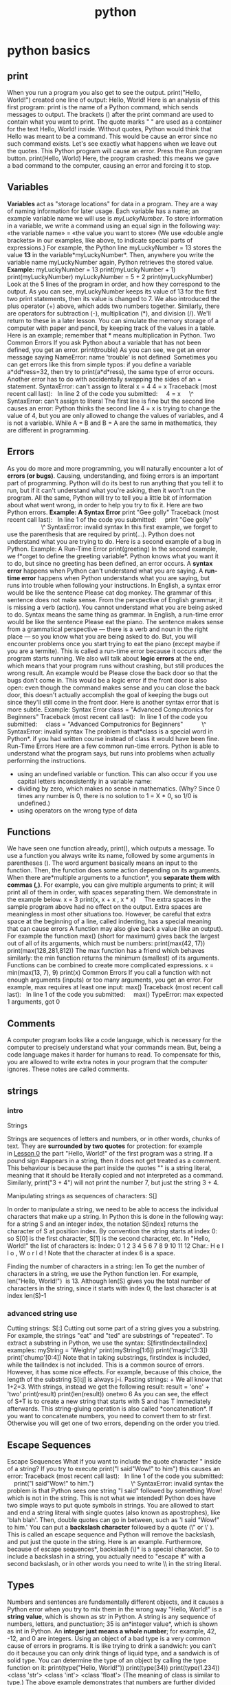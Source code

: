 #+TITLE: python

* python basics
** print

When you run a program you also get to see the output.
 print("Hello, World!")
 created one line of output:
 Hello, World!
 Here is an analysis of this first program:
 print is the name of a Python command, which sends messages to output.
 The brackets () after the print command are used to contain what you
want to print.
 The quote marks " " are used as a container for the text Hello, World!
inside. Without quotes, Python would think that Hello was meant to be a
command. This would be cause an error since no such command exists.
 Let's see exactly what happens when we leave out the quotes. This
Python program will cause an error. Press the Run program button.
 print(Hello, World)
 Here, the program crashed: this means we gave a bad command to the
computer, causing an error and forcing it to stop.

** Variables

*Variables* act as "storage locations" for data in a program. They are a
way of naming information for later usage.
 Each variable has a name; an example variable name we will use is
/myLuckyNumber/. To store information in a variable, we write a command
using an equal sign in the following way:
 «the variable name» = «the value you want to store»
 (We use «double angle brackets» in our examples, like above, to
indicate special parts of expressions.)
 For example, the Python line
 myLuckyNumber = 13
 stores the value *13* in the variable*myLuckyNumber*. Then, anywhere
you write the variable name myLuckyNumber again, Python retrieves the
stored value.
 *Example:*
 myLuckyNumber = 13
 print(myLuckyNumber + 1)
 print(myLuckyNumber)
 myLuckyNumber = 5 + 2
 print(myLuckyNumber)
 Look at the 5 lines of the program in order, and how they correspond to
the output. As you can see, myLuckyNumber keeps its value of 13 for the
first two print statements, then its value is changed to 7.
 We also introduced the plus operator (+) above, which adds two numbers
together. Similarly, there are operators for subtraction (-),
multiplication (*), and division (/). We'll return to these in a later
lesson.
 You can simulate the memory storage of a computer with paper and
pencil, by keeping track of the values in a table. Here is an example;
remember that * means multiplication in Python.
 Two Common Errors
 If you ask Python about a variable that has not been defined, you get
an error.
 print(trouble)
 As you can see, we get an error message saying
 NameError: name 'trouble' is not defined
  Sometimes you can get errors like this from simple typos: if you
define a variable a*dd*ress=32, then try to print(a*d*ress), the same
type of error occurs.
 Another error has to do with accidentally swapping the sides of an =
statement.
 SyntaxError: can't assign to literal
 x = 4
 4 = x
 Traceback (most recent call last):
   In line 2 of the code you submitted:
     4 = x
     \^
 SyntaxError: can't assign to literal
 The first line is fine but the second line causes an error: Python
thinks the second line 4 = x is trying to change the value of 4, but you
are only allowed to change the values of variables, and 4 is not a
variable. While A = B and B = A are the same in mathematics, they are
different in programming.

** Errors

As you do more and more programming, you will naturally encounter a lot
of *errors (or bugs)*. Causing, understanding, and fixing errors is an
important part of programming. Python will do its best to run anything
that you tell it to run, but if it can't understand what you're asking,
then it won't run the program. All the same, Python will try to tell you
a little bit of information about what went wrong, in order to help you
try to fix it.
 Here are two Python errors.
 *Example: A Syntax Error*
 print "Gee golly"
 Traceback (most recent call last):
   In line 1 of the code you submitted:
     print "Gee golly"
                     \^
 SyntaxError: invalid syntax
 In this first example, we forget to use the parenthesis that are
required by print(...). Python does not understand what you are trying
to do.
 Here is a second example of a bug in Python.
 Example: A Run-Time Error
 print(greeting)
 In the second example, we f*orget to define the greeting variable*.
Python knows what you want it to do, but since no greeting has been
defined, an error occurs.
 A *syntax error* happens when Python can't understand what you are
saying.
 A *run-time error* happens when Python understands what you are saying,
but runs into trouble when following your instructions.
 In English, a syntax error would be like the sentence
 Please cat dog monkey.
 The grammar of this sentence does not make sense. From the perspective
of English grammar, it is missing a verb (action). You cannot understand
what you are being asked to do. Syntax means the same thing as grammar.
 In English, a run-time error would be like the sentence
 Please eat the piano.
 The sentence makes sense from a grammatical perspective --- there is a
verb and noun in the right place --- so you know what you are being
asked to do. But, you will encounter problems once you start trying to
eat the piano (except maybe if you are a termite). This is called a
run-time error because it occurs after the program starts running.
 We also will talk about *logic errors* at the end, which means that
your program runs without crashing, but still produces the wrong result.
An example would be
 Please close the back door so that the bugs don't come in.
 This would be a logic error if the front door is also open: even though
the command makes sense and you can close the back door, this doesn't
actually accomplish the goal of keeping the bugs out since they'll still
come in the front door.
 Here is another syntax error that is more subtle.
 Example: Syntax Error
 class = "Advanced Computronics for Beginners"
 Traceback (most recent call last):
   In line 1 of the code you submitted:
     class = "Advanced Computronics for Beginners"
           \^
 SyntaxError: invalid syntax
 The problem is that*class is a special word in Python*. if you had
written course instead of class it would have been fine.
 Run-Time Errors
 Here are a few common run-time errors. Python is able to understand
what the program says, but runs into problems when actually performing
the instructions.

-  using an undefined variable or function. This can also occur if you
   use capital letters inconsistently in a variable name:
-  dividing by zero, which makes no sense in mathematics. (Why? Since 0
   times any number is 0, there is no solution to 1 = X * 0, so 1/0 is
   undefined.)
-  using operators on the wrong type of data

** Functions

We have seen one function already, print(), which outputs a message. To
use a function you always write its name, followed by some arguments in
parentheses (). The word argument basically means an input to the
function. Then, the function does some action depending on its
arguments.
 When there are*multiple arguments to a function*, you *separate them
with commas (,)*.
 For example, you can give multiple arguments to print; it will print
all of them in order, with spaces separating them. We demonstrate in the
example below.
 x = 3
 print(x, x + x , x * x)    
 The extra spaces in the sample program above had no effect on the
output. Extra spaces are meaningless in most other situations too.
However, be careful that extra space at the beginning of a line, called
indenting, has a special meaning that can cause errors
 A function may also give back a value (like an output). For example the
function max() (short for maximum) gives back the largest out of all of
its arguments, which must be numbers:
 print(max(42, 17))
 print(max(128,281,812))
 The max function has a friend which behaves similarly: the min function
returns the minimum (smallest) of its arguments.
 Functions can be combined to create more complicated expressions.
 x = min(max(13, 7), 9)
 print(x)
 Common Errors
 If you call a function with not enough arguments (inputs) or too many
arguments, you get an error. For example, max requires at least one
input:
 max()
 Traceback (most recent call last):
   In line 1 of the code you submitted:
     max()
 TypeError: max expected 1 arguments, got 0

** Comments

A computer program looks like a code language, which is necessary for
the computer to precisely understand what your commands mean. But, being
a code language makes it harder for humans to read. To compensate for
this, you are allowed to write extra notes in your program that the
computer ignores. These notes are called comments.

** strings

*** intro

Strings

Strings are sequences of letters and numbers, or in other words, chunks
of text. They are *surrounded by two quotes* for protection: for example
in [[http://cscircles.cemc.uwaterloo.ca/][Lesson 0]] the part "Hello,
World!" of the first program was a string. If a pound sign #appears in a
string, then it does not get treated as a comment.
 This behaviour is because the part inside the quotes "" is a string
literal, meaning that it should be literally copied and not interpreted
as a command. Similarly, print("3 + 4") will not print the number 7, but
just the string 3 + 4.

 Manipulating strings as sequences of characters: S[]

 In order to manipulate a string, we need to be able to access the
individual characters that make up a string. In Python this is done in
the following way: for a string S and an integer index, the notation
 S[index]
 returns the character of S at position index. By convention the string
starts at index 0: so S[0] is the first character, S[1] is the second
character, etc.
 In "Hello, World!" the list of characters is:
 Index: 0 1 2 3 4 5 6 7 8 9 10 11 12
 Char.: H e l l o , W o r l d !
 Note that the character at index 6 is a space.

Finding the number of characters in a string: len
 To get the number of characters in a string, we use the Python
function len. For example, 
 len("Hello, World!")
  is 13.
 Although len(S) gives you the total number of characters in the string,
since it starts with index 0, the last character is at index len(S)-1

*** advanced string use

Cutting strings: S[:]
 Cutting out some part of a string gives you a substring. For example,
the strings "eat" and "ted" are substrings of "repeated". To extract a
substring in Python, we use the syntax:
 S[firstIndex:tailIndex]
 examples:
 myString = 'Weighty'
 print(myString[1:6])
 print('magic'[3:3])
 print('chump'[0:4])
 Note that in taking substrings, firstIndex is included, while the
tailIndex is not included. This is a common source of errors. However,
it has some nice effects. For example, because of this choice, the
length of the substring S[i:j] is always j-i.
 Pasting strings: +
 We all know that 1+2=3. With strings, instead we get the following
result:
 result = 'one' + 'two'
 print(result)
 print(len(result))
 onetwo
 6
 As you can see, the effect of S+T is to create a new string that starts
with S and has T immediately afterwards. This string-gluing operation is
also called *concatenation*.
 If you want to concatenate numbers, you need to convert them to str
first. Otherwise you will get one of two errors, depending on the order
you tried.

** Escape Sequences

Escape Sequences
 What if you want to include the quote character " inside of a string?
If you try to execute print("I said"Wow!" to him") this causes an error:
 Traceback (most recent call last):
   In line 1 of the code you submitted:
     print("I said"Wow!" to him.")
                      \^
 SyntaxError: invalid syntax
 the problem is that Python sees one string "I said" followed by
something Wow! which is not in the string. This is not what we intended!
 Python does have two simple ways to put quote symbols in strings.
 You are allowed to start and end a string literal with single quotes
(also known as apostrophes), like 'blah blah'. Then, double quotes can
go in between, such as 'I said "Wow!" to him.'
 You can put a *backslash character* followed by a quote (\" or \' ).
This is called an escape sequence and Python will remove the backslash,
and put just the quote in the string. Here is an example.
 Furthermore, because of escape sequences*, backslash (\)* is a special
character. So to include a backslash in a string, you actually need to
"escape it" with a second backslash, or in other words you need to write
\\ in the string literal.

** Types

Numbers and sentences are fundamentally different objects, and it causes
a Python error when you try to mix them in the wrong way
 "Hello, World!" is a *string value*, which is shown as str in Python. A
string is any sequence of numbers, letters, and punctuation;
 35 is an*integer value*, which is shown as int in Python. An *integer
just means a whole number*; for example, 42, -12, and 0 are integers.
 Using an object of a bad type is a very common cause of errors in
programs. It is like trying to drink a sandwich: you can't do it because
you can only drink things of liquid type, and a sandwich is of solid
type.
 You can determine the type of an object by calling the type function on
it:
 print(type("Hello, World!"))
 print(type(34))
 print(type(1.234))
 <class 'str'>
 <class 'int'>
 <class 'float'>
 (The meaning of class is similar to type.) The above example
demonstrates that numbers are further divided into two different types,
int which we mentioned above, and float, which is used for storing
decimal numbers. You should think of floats as inexact or approximate
values. You can usually mix float values with int values, and the result
will be another float.In fact, what Python really does when you mix a
float with an int is that it converts the int to a float, and then works
with the two floats.
 change types
 It is often necessary to change data from one type to another type.
Just as you can convert a sandwich from solid to liquid form by using a
blender, you can change data from one type to another type using a
typecast function. You write the name of the desired new type in the
same way as a function call, for example
 x = float("3.4")
 print(x-1)
 changes the string "3.4" to the float 3.4, and then prints out 2.4.
Without the typecast, the program would crash, since it cannot subtract
a number from a string.
 Sometimes, Python does let you combine strings and numbers using
arithmetic operators. The statement print("hots" * 2) prints hotshots.
Python's rule is that multiplying a string s by an integer n means to
put n copies of the string one after another. We'll see later that
"addition of two strings" is also well-defined in Python.
 Various typecasts behave differently:
 converting a float to an int loses the information after the decimal
point, e.g. int(1.234) gives 1, and int(-34.7) gives -34.
 converting a str to an int causes an error if the string is not
formatted exactly like an integer, e.g. int("1.234") causes an error.
 converting a str to a float causes an error if the string is not a
number, e.g. float("sandwich") causes an error.
 A common use of typecasting that will we see soon is to convert user
input, which is always a string, to numerical form. Here is a quick
illustration.

** Input

In Python, the user types one line of input at a time. You should use
the input() function to actually obtain the next line of input from the
user. The input() function takes no arguments and always gives back a
str.
 Here is an example of using input() to get input. The grader will
automatically specify the input for the program.
 line = input()
 print("The first line of input is:", line)
 note:the above syntax will not work in python 2.X

** Blocks

Blocks
 Blocks will be used in many other places later on:
  in "for loops," and when writing your own functions, for example. (A
common way for other programming languages to indicate blocks is with
curly braces {}.) All lines in the block must have exactly the same
amount of indentation: they must start with the same number of spaces.
Whenever Python sees that the next line has more spaces, it assumes a
new block is starting, and when there are less spaces, the block ends.

** if

In this lesson we introduce the ability for a program to make decisions,
using the "if statement." We introduce this concept by using an example,
of computing the maximum of two numbers (like the max function). The
program contains two if statements.
 *example:*
 x = int(input())
 y = int(input())
 print('In this test case x =', x, 'and y =', y)
 if x >= y:
     print('(The maximum is x)')
     theMax = x
 if y > x:
     print('(The maximum is y)')
     theMax = y
 print('The maximum is', theMax)
 The General Structure of an If Statement
 The first line,
 if «condition»:
 has three parts: the word if, the «CONDITION» which must be a
True/False expression (more on this below), and a colon :
 Then, a block, which means a series of commands that can be one or
multiple lines long.
 Python determines where the block starts and stops using indentation,
or in other words you need to put an equal number of spaces in front of
each line of the block.
 True, False, and bool
 So far, in the «condition» part of an if statement, we saw some simple
numerical comparisons like x > y and x <= y, which evaluate as being
either true or false.
 More generally, any expression or value that is true or false is called
Boolean. In Python, the bool type is used to represent Boolean values;
only two bool values exist, True and False.
 Note that in Python, when you use
the bool values True and False directly in a program,
they [[http://cscircles.cemc.uwaterloo.ca/console/?consolecode=print(true)][must
be capitalized or you will get an error]].
 *Boolean comparisons*
 We already encountered the family of operators <, >, <= and >= which
compare two numbers and give back a bool. There are two other ways to
compare numbers:
 x == y is the equality operator, it returns True if x and y are equal
 x != y is the not-equal operator, it returns True if x and y are not
equal
 == and != also work for strings and other types of data
 (There are two equal signs == here since the single equals sign already
has the meaning in x = «expression» of "assign the variable x the value
of «expression». Confusing = with == is a common source of bugs.)

** advanced if statments

We just introduced the concept of a block (several lines grouped
together at the same indentation level). You can have a block inside
another block:
 if password=='openSesame':
   print('User logged on.')
   if hour>17:
     print('Good evening!')
   print('Enter a command:')
 Here the outer block consists of 4 lines and *the inner block* consists
of just 1 line:
 [[python_files/img/Image.png]]
* Snippets
** File Editing
*** Delete files based on filename
#+begin_src python
#Deleting HDF files containing 'BRF' in their file names
#Jul 18, 2013

import os
import time
from time import gmtime, strftime
 
for i in range(2002, 2013):
#To loop until 2012, the end of range should be 2013.
    tm = strftime("%H:%M on %a, %b %d")
    #H and M should be big character
    print "Year of " + str(i) + " - Starts at " + str(tm)

    #for f in os.listdir('H:/Satelite Images'):
    for f in os.listdir('H:/MIAC_USA/' + str(i)):
        if f[5:8] == 'BRF':
        #Since file name is i.e., 'MAIACBRF.h00v00.20110081705.hdf',
        #The year is placed between 5th and 8th
            os.remove('H:/MIAC_USA/' + str(i) + '/' + str(f))
            #Need full file path for input
            
print "Ends! at " + str(tm)
#+end_src

*** use python to move files to folders based on file name

#+begin_src python
#HDF original files are copied into separate folders by year
#before extracting using Metlab
#Jul 8, 2013

import os
import shutil
import time
from time import gmtime, strftime
 
for i in range(2000, 2013):    
    tm = strftime("%H:%M on %a, %b %d")
    start_time = time.time()
    print "Year of " + str(i) + " - Starts at " + str(tm)

    for f in os.listdir('H:/Satelite Images'):
        if f[16:20] == str(i):
            shutil.copy2('H:/Satelite Images/' + str(f), 'H:/MIAC_USA/' + str(i))

print "End!"
#+end_src
 